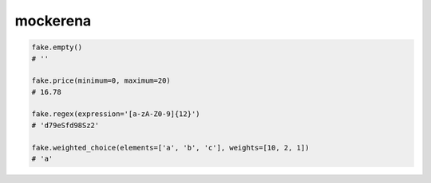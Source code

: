 mockerena
=========

.. code-block:: python

    fake.empty()
    # ''

    fake.price(minimum=0, maximum=20)
    # 16.78

    fake.regex(expression='[a-zA-Z0-9]{12}')
    # 'd79eSfd98Sz2'

    fake.weighted_choice(elements=['a', 'b', 'c'], weights=[10, 2, 1])
    # 'a'
